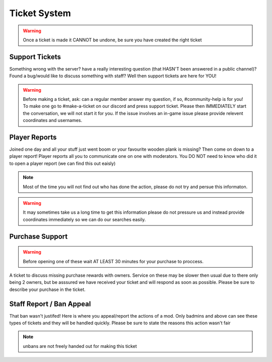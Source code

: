 Ticket System
=====

.. warning:: Once a ticket is made it CANNOT be undone, be sure you have created the right ticket

Support Tickets 
--------

Something wrong with the server? have a really interesting question (that HASN'T been answered in a public channel)? Found a bug/would like to discuss something with staff? 
Well then support tickets are here for YOU!

.. warning::
    Before making a ticket, ask: can a regular member answer my question, if so, #community-help is for you!
    To make one go to #make-a-ticket on our discord and press support ticket.
    Please then IMMEDIATELY start the conversation, we will not start it for you.
    If the issue involves an in-game issue please provide relevent coordinates and usernames.



Player Reports
--------

Joined one day and all your stuff just went boom or your favourite wooden plank is missing? Then come on down to a player report!
Player reports all you to communicate one on one with moderators.
You DO NOT need to know who did it to open a player report (we can find this out eaisly)

.. note:: Most of the time you will not find out who has done the action, please do not try and persue this informaton.

.. warning::
    It may sometimes take us a long time to get this information please do not pressure us and instead provide coordinates immediately so we can do our searches easily.

Purchase Support
--------

.. warning::
    Before opening one of these wait AT LEAST 30 minutes for your purchase to proccess.

A ticket to discuss missing purchase rewards with owners.
Service on these may be slower then usual due to there only being 2 owners, but be asssured we have received your ticket and will respond as soon as possible.
Please be sure to describe your purchase in the ticket.

Staff Report / Ban Appeal
----

That ban wasn't justifed! 
Here is where you appeal/report the actions of a mod.
Only badmins and above can see these types of tickets and they will be handled quickly.
Please be sure to state the reasons this action wasn't fair

.. note:: unbans are not freely handed out for making this ticket 
